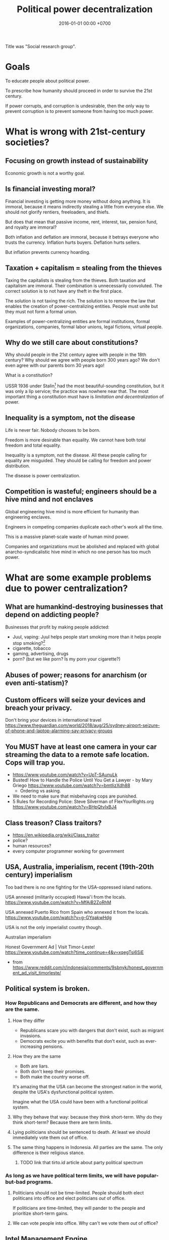 #+TITLE: Political power decentralization
#+DATE: 2016-01-01 00:00 +0700
#+PERMALINK: /social.html
#+OPTIONS: ^:nil toc:nil
Title was "Social research group".
* Goals
To educate people about political power.

To prescribe how humanity should proceed in order to survive the 21st century.

If power corrupts, and corruption is undesirable,
then the only way to prevent corruption is to prevent someone from having too much power.
* What is wrong with 21st-century societies?
** Focusing on growth instead of sustainability
Economic growth is not a worthy goal.
** Is financial investing moral?
Financial investing is getting more money without doing anything.
It is immoral, because it means indirectly stealing a little from everyone else.
We should not glorify rentiers, freeloaders, and thiefs.

But does that mean that passive income, rent, interest, tax, pension fund, and royalty are immoral?

Both inflation and deflation are immoral,
because it betrays everyone who trusts the currency.
Inflation hurts buyers.
Deflation hurts sellers.

But inflation prevents currency hoarding.
** Taxation + capitalism = stealing from the thieves
Taxing the capitalists is stealing from the thieves.
Both taxation and capitalism are immoral.
Their combination is unnecessarily convoluted.
The correct solution is to not have any theft in the first place.

The solution is not taxing the rich.
The solution is to remove the law that enables the creation of power-centralizing entities.
People must unite but they must not form a formal union.

Examples of power-centralizing entities are
formal institutions, formal organizations, companies, formal labor unions, legal fictions, virtual people.
** Why do we still care about constitutions?
Why should people in the 21st century agree with people in the 18th century?
Why should we agree with people born 300 years ago?
We don't even agree with our parents born 30 years ago!

What is a constitution?

USSR 1936 under Stalin[fn::https://en.wikipedia.org/wiki/1936_Soviet_Constitution]
had the most beautiful-sounding constitution, but it was only a lip service;
the practice was nowhere near that.
The most important thing a constitution must have is /limitation and decentralization/ of power.
** Inequality is a symptom, not the disease
Life is never fair.
Nobody chooses to be born.

Freedom is more desirable than equality.
We cannot have both total freedom and total equality.

Inequality is a symptom, not the disease.
All these people calling for equality are misguided.
They should be calling for freedom and power distribution.

The disease is power centralization.
** Competition is wasteful; engineers should be a hive mind and not enclaves
Global engineering hive mind is more efficient for humanity than engineering enclaves.

Engineers in competing companies duplicate each other's work all the time.

This is a massive planet-scale waste of human mind power.

Companies and organizations must be abolished and replaced with
global anarcho-syndicalistic hive mind in which no one person has too much power.
* What are some example problems due to power centralization?
** What are humankind-destroying businesses that depend on addicting people?
Businesses that profit by making people addicted:
- Juul, vaping:
  Juul helps people start smoking more than it helps people stop smoking?[fn::https://techcrunch.com/2018/12/22/juul-me-twice-shame-on-you/]
- cigarette, tobacco
- gaming, advertising, drugs
- porn? (but we like porn? Is my porn your cigarette?)
** Abuses of power; reasons for anarchism (or even anti-statism)?
** Custom officers will seize your devices and breach your privacy.
Don't bring your devices in international travel
https://www.theguardian.com/world/2018/aug/25/sydney-airport-seizure-of-phone-and-laptop-alarming-say-privacy-groups
** You MUST have at least one camera in your car streaming the data to a remote safe location. Cops will trap you.
- https://www.youtube.com/watch?v=UpT-SAunuLk
- Busted! How to Handle the Police Until You Get a Lawyer - by Mary Griego https://www.youtube.com/watch?v=bmtIizXdh88
  - Ordering vs asking.
- We need to make sure that misbehaving cops are punished.
- 5 Rules for Recording Police: Steve Silverman of FlexYourRights.org https://www.youtube.com/watch?v=BHpQtvIxBJ4
** Class treason? Class traitors?
- https://en.wikipedia.org/wiki/Class_traitor
- police?
- human resources?
- every computer programmer working for government
** USA, Australia, imperialism, recent (19th-20th century) imperialism
Too bad there is no one fighting for the USA-oppressed island nations.

USA annexed (militarily occupied) Hawai'i from the locals.
https://www.youtube.com/watch?v=MfAiB2ZoRhM

USA annexed Puerto Rico from Spain who annexed it from the locals.
https://www.youtube.com/watch?v=g-GYqakwHdg

USA is not the only imperialist country though.

Australian imperialism

Honest Government Ad | Visit Timor-Leste! https://www.youtube.com/watch?time_continue=4&v=xqegTsi6SiE
- from https://www.reddit.com/r/indonesia/comments/9sbnyk/honest_government_ad_visit_timorleste/
** Political system is broken.
*** How Republicans and Democrats are different, and how they are the same.
**** How they differ
- Republicans scare you with dangers that don't exist, such as migrant invasions.
- Democrats excite you with benefits that don't exist, such as ever-increasing pensions.
**** How they are the same
- Both are liars.
- Both don't keep their promises.
- Both make the country worse off.

It's amazing that the USA can become the strongest nation in the world, despite the USA's dysfunctional political system.

Imagine what the USA could have been with a functional political system.
**** Why they behave that way: because they think short-term. Why do they think short-term? Because there are term limits.
**** Lying politicians should be sentenced to death. At least we should immediately vote them out of office.
**** The same thing happens in Indonesia. All parties are the same. The only difference is their religious stance.
***** TODO link that tirto.id article about party political spectrum
*** As long as we have political term limits, we will have popular-but-bad programs.
**** Politicians should not be time-limited. People should both elect politicans into office and elect politicians /out/ of office.
If politicians are time-limited, they will pander to the people and prioritize short-term gains.
**** We can vote people into office. Why can't we vote them /out/ of office?
** Intel Management Engine
CPU backdoors are fundamental breach of trust.

It is unacceptable that one company can make most computers on Earth insecure.
* Why is power centralization the root cause of all woes of society?
The problem is not capitalism vs Stalinism.
The problem is /centralization of power/.
Both USA and USSR are corrupt.
USA gives too much power to companies.
USSR gives too much power to Stalin.

Both a state and a company are legal fictions for centralizing powers.

Stanford prison experiment[fn::https://en.wikipedia.org/wiki/Stanford_prison_experiment]
shows that /power corrupts/[fn::https://www.smithsonianmag.com/science-nature/why-power-corrupts-37165345/] good people.

Dacher Keltner has done some research on the effects of power on nice people.
Power "has a disinhibiting effect regarding the social consequences of exercising it"[fn::https://en.wikipedia.org/wiki/Dacher_Keltner#Theory_of_Power].

Power centralization is a logical consequence of our systems.
It means that the systems are working as designed.

Our systems have a tendency to centralize power.
Property.
Capitalism.
These tend to centralize power.
** What is a state?
A state is essentially a massive principal-agent problem[fn::https://en.wikipedia.org/wiki/Principal%E2%80%93agent_problem] involving millions of people.

The people give up their monopoly of violence to the state, and the state promises to do good to the people.
The problem is principal-agent problem.
The state cannot be trusted.
** How can workers empower themselves?
Labor laws and unions are the wrong solution.
The correct solution is that the workers must unite and think for themselves, but they must not form a union.
Once a union is formed (as a legal entity), it has a life of its own, and the principal-agent problem begins.
There is always room and incentive for union bosses to collude with the original enemy, enrich themselves, and betray the original electors.
The anarcho-syndicalists get this mostly right (what they get wrong is "revolution").[fn::https://en.wikipedia.org/wiki/Opposition_to_trade_unions#Left_critiques_of_trade_unionism][fn::https://en.wikipedia.org/wiki/File:Anti-union_ASF_flyer.jpg]
Direct action.
** What benefits us is trade, not capitalism
Capitalism contains free trade.
Free trade benefits everybody, but the for-profit private ownership of property doesn't always benefit everybody.
By free trade, we mean voluntary exchanges/transactions.

It is possible to have free trade without capitalism.
Anarchy is an example.

The issue is centralization of power.
Companies centralize economic power.
States centralize political power.
Institutions/organizations centralize power.
People must unite, but they must not form unions.
Principal-agent problem.
Unions have lives of their own.
** What is a company?
It is a physically impossible to build or hurt a company.
A company cannot do anything.
People do things.
A company is a legal fiction for concentrating wealth (economic power) to its shareholders.
Such economic power often translates to other forms of power such as political power.
A company is rife with principal-agent problems and conflicts of interest.
There is one principal-agent problem between the shareholders and the directors.
There is another principal-agent problem between the directors and the employees.
There is one principal-agent problem for each layer of management.
It is amazing that such fiction lasts despite providing ample rooms for corruption.
* What is power, security, trust, risk, and vulnerability?
"To exploit someone is to take unfair advantage of them."\cite{sep-exploitation}
** What is security?
** What is vulnerability?
Trust is the assumption that others will not exploit our vulnerabilities.

Everything is vulnerable.
Vulnerabilities differ in their probability and the severity, and thus their expected damages.
We protect our houses with gates to deter thieves.
But we don't protect our houses against meteors.
Meteors do more damage than thieves, but meteors are so rare that the expected damage of thieves exceeds the expected damage of meteors.
We probabilistically reason that thieves are more risky than meteors.
** Power
We assume these primitive concepts: harm, violence.
*** How do we design a power literacy course?
If I ask you to wave your hand, will you do that?
By following what I tell you, you have given me some power over you.
Why do you give me power?
Why do you let me control?

If I ask you to bark like a dog for $10, will you do that?

If I ask you to dig coal for $50,000 a year, will you do that?
If I ask you to drill the Earth for oil for $50,000 a year, will you do that?
What if I give you more money?

If I ask you to cut down a forest for $50,000 a year, will you do that?
Somebody out there will do that.

You see, there is a common theme:
you /let/ others tell you what to do.

Rich people can only give you money.
They don't cut down the trees themselves.

Why do we let others tell us what to do?
Because they pay?

Why do we let money bend our will?
*** What is power?
Power is control.

The amount of power X has over Y is the amount of control X has over Y.

Power is the ability to harm.

Power is the potential to do violence.

To have power is to control.
We say that /X has power over Y/ to mean /X controls Y/.
*** Why distribute power?
Keltner's paradox of power is a strong scientific reason for distributing power.
 [fn::Dacher Keltner, Ph.D. - "The Power Paradox: How We Gain and Lose Influence" (05/19/16) https://www.youtube.com/watch?v=HS9VHBlYklc]

Feeling powerful reduces morality and inhibition.

Feeling powerless causes chronic stress.
*** Power and control?
*** Power is the flip side of trust?
*** How does one gain power?
By gaining trust.

X can have power over Y if and only if Y /lets/ X have power over Y.

Employers control employees because employees /let/ employers.

Government controls the governed because the governed /let/ the government.

Gain power by sharing it?[fn::"How do humans gain power? By sharing it" https://www.youtube.com/watch?v=j2XpiVrUWog]

Now we understand where power comes from.
Evil people have power because we /let/ them.
How do we let them?

By being employed by them to perpetuate their evil.
Rich people are not destroying the environment.
/We/, their employees, are destroying the environment, by doing what they want us to do.
We, the coal miners.
We, the power plant operators.
We, the car sellers.
/We are complicit/.
We /let/ them control us.
It is our hands, the workers' hands, not the rich people's hands, who murder the kids, who launches the missiles.

/All rich people can do is give us money./
If we accept that money and we do evil, then we ourselves are at fault.

Companies and rich people are not to blame.
We the complicit majority are to be blame.
We are sleepwalking.
We are not aware of our own power.
We have power but we are afraid to use it.

But even if we are not complicit, those rich people will just buy machines and destroy the environment anyway?
Therefore they are truly immoral?
Why do they take pride in short-term profit maximization?
Who taught them?

Government must come from the people.
US government is for the rich only, not for the people.
The candidates are rich people.
The government listens only to rich people.
The government does what is good for rich people.
There is never a grassroot candidate.

But we have to feed our families.
Where do we get money?
This is the wrong question.
The question is: How do we feed our families?
/We/ can farm ourselves.
We feed them directly from our own labor.
Nature always gives to those who work, to those who hunt, gather, or farm.
Nature does not discriminate.
Only in nature, those who do not work do not eat.
A seed does not care about the color of the hand that sows it.
*** Where does one get power?
From nature.
Some of us grow to be strong and healthy people, by virtue of good genetics, good habit, and good nourishment.
*** How does one lose power?
By losing trust.
** Risk
Related words: danger, hazard, chance, gamble, probability, uncertainty, contingency.

(We are resisting the temptation of digressing to probability theory and statistics.)
*** What is risk?
Did Warren Buffett say that risk comes from not understanding what we are doing?

Risk comes from Italian "riscare" which means "to run into danger".[fn::https://www.etymonline.com/word/risk]

Risk is danger.

Danger is something that may harm.

Risk has negative connotation.
*** What is hazard?
"Hazard" was the name of a game of chance played with dice[fn::https://www.etymonline.com/word/hazard].
In 2019, "hazard" means danger.
*** What is chance?
*** Is it absurd to buy or build things that we hope to never have to use?
Insurance buyers hope to never have to use it, because having to use it means shit has happened.
We hope that shit doesn't happen.
When you buy a scissor, you expect to use it.
Insurance is the only thing that you buy but hope to never have to use it.

If I buy a gun, I hope to never have to use it.

If I buy a fire extinguisher, I hope to never have to use it.
Is it absurd for me to buy a fire extinguisher?

We hope that we never have to use atomic bombs.

Having to use an insurance or a gun means that something bad has happened.
We don't want bad things to happen.

https://www.reddit.com/r/AskReddit/comments/3uc06v/what_is_something_youd_buy_but_hope_to_never_use/
** Trust
*** Measuring trust between countries
**** The power of a country's passport tells how great that country is
https://www.passportindex.org/byRank.php

Your passport's power is proportional to how much the world trusts your country.
*** What is trust?
*** How little trust can we live with?
When I walk around the town, I tacitly assume that nobody will suddenly stab me with a knife.

** Contract is trust/distrust?
Signing a contract that obliges you is trusting.

Signing a contract that gives you a right is distrusting.

We make a contract because we want the state to help us when the other party breaches the contract.
Thus we make a contract because we distrust the other party.

Contracts reduces the amount of trust required for trade.

If the state did not exist, would we still make contracts?
We would rely on honor, and not the state.

But underlying every contract is the assumption that the state is honorable.

Contract assumes a third-party enforcer that is powerful and honorable (just, fair, neutral, reliable).
* How does power get centralized?
** Weapons and oppression
- Weapons enhance our ability to kill.
  - Weapons enhance our ability to scare.
  - Thus weapons enables better-armed people to oppress worse-armed people.
- Order of magnitude of weapon effectiveness
  - With a blade, one person can subdue 1 unarmed person.
  - With a pistol, one person can subdue 10 unarmed people.
  - With a machine gun, one person can subdue 100 unarmed people.
  - With a bomb such as that in Oklahoma city bombing, one person can subdue 1,000 unarmed people.
  - With a nuclear bomb such as those dropped by the USA on Hiroshima and Nagasaki during World War 2, one person can subdue 1,000,000 unarmed people.
- Order of magnitude of media deception effectiveness?
  - This is totally baseless.
    How do we estimate this?
  - With hearsay, one person can deceive ten people?
  - With paper, one person can deceive a hundred people?
  - With newspaper or WhatsApp, one person can deceive a million people?
  - With television or Facebook or Google, one person can deceive a hundred million people?
- The only way for the oppressed to fight back is:
  - total guerrilla warfare
  - living near to the oppressor (so that he can't nuke)
  - terrorism
    - Is there really no other way?
      Dialogs?
      Referendums?

What prevents violence is the ability to retaliate with comparable violence.
What prevents oppression is the ability to retaliate for that oppression.

NUKEMAP: nuclear explosion damage calculator
https://nuclearsecrecy.com/nukemap/
** Ownership, property
*** Why do people give up their power so easily?
*** How do we live in a society whose morality goes against ours?
How do we live in a society whose morality clashes with our morality,
without demeaning the people that we think are immoral?
How do we live morally but without self-righteousness?
*** If we need to be evil to change something evil, should we be evil?
*** Should we do the necessary evil?
If we believe that power should be distributed,
but we need power to change the world,
should we temporarily (~ 100 years) centralize power on us?
Can we trust ourselves, as power tends to corrupt?
*** Legal fictions?
Philosophically-unsound legal fictions such as corporate personhood create unnecessary misery.

Litigation is part of the problem, not part of the solution.
Justice should at least be restorative.

Problem:
"That’s why if your toaster explodes, you have to sue the company that makes the toaster.
You can’t sue the company’s shareholders.
The company and its shareholders are distinct legal persons, with different legal rights and duties."[fn::https://www.sfchronicle.com/opinion/article/Corporate-personhood-actually-limits-12721448.php]

How would the combination of restorative justice and no-corporation handle exploding toasters?
What is the anarchist approach to litigating one who makes an exploding toaster that hurts someone else?

"If Corporations Are People, They Should Act Like It"[fn::https://www.theatlantic.com/politics/archive/2015/02/if-corporations-are-people-they-should-act-like-it/385034/]

Both governments and corporations are part of the problem.

Anarchy is a /privilege/.
Freedom is expensive.
*** Capitalism does not benefit us; free trade does?
*** Legal system is part of the problem.
Nobody knows all laws that are in effect.
Not the legislators.
Not the judges.
*** Parallels between master-slave and lessor-lessee
"Slaves could not own property, but their masters often let them save up to purchase their freedom,[97] and records survive of slaves operating businesses by themselves,
making only a fixed tax-payment to their masters."[fn::https://en.wikipedia.org/w/index.php?title=Slavery_in_ancient_Greece&oldid=881609681]

That sounds very much like the relationship between a lessee (tenant/renter) and a lessor (landlord).
A lessee practically will never have enough money to buy the lessor's property;
the economic system guarantees that.
For example, in 2019, my neighbor is asking IDR 3 billion for his 72-m2 land and house on it.
A typical frugal man who saves IDR 3 million monthly salary will need to save for 83 years, assuming over-optimistically zero inflation.
He would have died 20 years before he had saved enough to buy the house!

In principle slavery has been abolished, but in practice the economic system guarantees that most people will forever live mediocre lives,
although in much better condition than that of ancient Roman slaves.
But we can do better.
*** What is ownership?
*** What is property?
*** What is slavery?
Slavery is the treatment of human as non-human property.
Slavery is humans' owning humans.

Slavery violates the silver rule (do not do unto others what you do not want to be done unto yourself).
*** If everybody needs to eat, why aren't farmers the richest people on Earth?
Food has been the best-selling thing for 40,000 years,
but why aren't farmers the richest people on Earth?

Here's a thought experiment that leads me to that question.

Imagine an economy that consists of 1 extremely frugal farmer and 1 doctor.
After some time, money accumulates at the farmer,
because the doctor always needs to eat, but the farmer doesn't always have a health problem.

A government has these options, from the least coercive to the most coercive:
- Do nothing, and hope that the farmer donates his money to the doctor.
- Create more money and give it to the doctor.
  But the farmer may think that this is unfair.
- Tax the farmer and give that tax money to the doctor.
- Force the farmer to spend his money on the doctor.

The current economic system suffers from money accumulation.

Is accumulation of money bad?
Is inequality bad?
*** What is ownership?
What does owning something mean?
*** What is property?
Is property theft?
*** If everyone owned a piece of fertile land, poverty should not exist?
** Work, employment
*** We should not conflate work and employment
Work gives life meaning.

Employment is subjugation.
X employs Y because X has a better idea about what Y should do with Y's time in order to make more profits for X.

Some people are lucky enough to have their work coincide with their employment.
They are lucky enough to be enslaved to do what they want to do anyway.
*** Dangerous freedom vs comfortable slavery?
Would we rather live free but hard,
or would we rather be comfortable in an enslavement by a good master who can give us more than we could get in a free life?
/But how could this master have so much money to pay everybody in the first place?/
*** What is work without employment?
Work without subjugation.
Work without power asymmetry.

Work gives life meaning.
We like work and dislike employment.
We want a world in which we work because we want to, not because we have to.

What is work?
Work is purposeful deed/action.
The difference between work and leisure is teleological.
What is employment?

Life /is/ work.
Your work defines you.
You are only as good as your contribution to the world.
Your work defines the meaning of your life.

Don't confuse working with employment.
Work is everything that creates value.
Employment is subjugation.

- How does employment and slavery compare?

  - Slavery is the ownership of humans.
  - Employment is the rental of humans.
  - How has slavery changed?

    - Humans used to buy humans. Now humans rent other humans.

      - 2018: we can even rent a friend.

    - [[https://www.reddit.com/r/LateStageCapitalism/comments/68fkek/in_slavery_you_are_boughtin_capitalism_you_are/][r/LateStageCapitalism: In slavery, you are bought--in capitalism, you are rented]]
    - "Hiring" /is/ "renting".

      - You rent a car. The contract includes an insurance. You use the car for anything; just don't break it.
      - You hire an employee. The contract includes an insurance. You use the employee for anything; just don't break it.

    - [[http://www.differencebetween.net/business/difference-between-labor-and-human-capital/][differencebetween.net: labor and human capital]]
*** Work
**** Work vs employment
Work is purposeful deed.

Employment is subjugation.
**** Raising kids while working?
It is impractical to raise kids while working, but not while being employed.

My guess of division of labor in stone age:
Able men and childless women find food.
Women and old men raise children.

In stone age there are no 8-hour work days.
Men work only as much as needed to live that day.
The rest is free time: sleep, play, art, sex, rough-and-tumble, musing, thinking
*** Labor without hiring?
By hiring I mean employment/wage/salary.

I'm thinking about anarchistic labor, a form of voluntary labor that is not subject to labor laws.
Get paid by result not by time.
Work anywhere.
Resign anytime.
No non-competes, no non-disclosures, no grace periods.
Work on something ethical and meaningful.
** How did we get into this unholy combination of statism and capitalism, and what is so bad about it?
*** States make wars somewhat less often but much more severe
A war between two tribes kills about 100 people.
A war between two 11th-century kingdoms[fn::https://en.wikipedia.org/wiki/List_of_countries_by_population_in_1000] kills about 100,000 people.
A war between two 20th-century states kills about 1,000,000 people.
A war between two 20th-century state-alliances kills about 70,000,000 people.
A war between two planetary governments may kill billions of people.
This does not yet count the people hurt but not killed by the war.

Hypothesis: the expected damage of wars is constant.
A war between two kingdoms is 1,000 times less likely but 1,000 times more destructive than a war between two tribes.
For example, if a tribe went to war every day, then a kingdom would go to war every 3 years.
But Harrison and Wolf 2012 \cite{harrison2012frequency} falsifies that hypothesis.

States enable long-term peace with the risk of occasional catastrophic wars.

A catastrophe is too high a price to pay.

https://en.wikipedia.org/wiki/List_of_wars_by_death_toll

The frequency reduction is not because have become more peace-loving,
but because each war destroys more, so we take more time to recover for the next war.
*** A society with too many rights cannot progress
Copyright, patent, intellectual property.

We don't need copyright, patent, etc.
Inventors will still invent without patents.
They are intrinsically motivated.
* How do we prevent or preclude power centralization?
The "An Anarchist FAQ" series[fn::https://theanarchistlibrary.org/category/author/the-anarchist-faq-editorial-collective] is too long.
** Unite but don't unionize?
I asked[fn::https://twitter.com/ErikDominikus/status/1093175961867169793]:
Does collective bargaining require involving the government?
Why not direct action?
Can't people unite without unionizing, and gain power without principal-agent problem?

The slogan: /unite but don't unionize/; unity but not union.

What is the difference: unite, unify, unionize?
** Fixing the political system
   :PROPERTIES:
   :CUSTOM_ID: fixing-the-political-system
   :END:

- Restrict the form of all political campaigns to text containing the list of things the candidate wants to do.

  - Avoid pandering and toxic campaigns.

- Replace parliaments with sortition (randomly choosing people)?

  - TED: "What if we replaced politicians with randomly selected people? | Brett Hennig", [[https://www.youtube.com/watch?v=cUee1I69nFs][youtube]]
  - [[https://en.wikipedia.org/wiki/Sortition][WP:Sortition]]
  - Will sortition work in a homogeneous country?
    Won't it just promote groupthink?
  - How does sortition affect the minority?
    How should the population be sampled?
    Stratified sampling?

** Fixing the justice system
   :PROPERTIES:
   :CUSTOM_ID: fixing-the-justice-system
   :END:

- Change the justice system from retributive justice to restorative justice for the non-violent criminals.

  - Instead of locking up prisoners, let them repair the harm they did, and help them reintegrate into society.
  - Millions of people are being incarcerated.
    Their ability is being wasted.
    They are deprived of future.
    They will have difficulties reintegrating into society.
    Stigmatized.
    Like the homeless.
    This stigma makes it impossible for them to get financial stability and get out of the vicious circle of crime.

    - Also, prison initiation rituals are terrible.

  - There are two kinds of criminals:

    - /Perforce criminals/ commit crime to defend themselves from immediate bodily harm that threatens their existence.
      Examples are hungry moneyless people who steal food, and cornered people who kill.
      The solution is restorative justice, and giving work to the criminal for financial stability, helping them reintegrate into society.

      - If the threat is removed, perforce criminals no longer commit crime.

    - /Non-perforce criminals/ commit crime for anything else.
      Examples are psychopaths (people with physical inability to weigh bad consequences because their brains are wired differently).
      The solution is unbreeding: modify them by gene therapy or psychological therapy or whatever technology, or kill them if they can't change,
      but only after we have proven that they can't change.

      - See also [[https://www.theatlantic.com/magazine/archive/2017/06/when-your-child-is-a-psychopath/524502/][theatlantic.com: When your child is a psychopath]].

  - Prisons should not exist.
    There should exist only two kinds of punishment:

    - Forced labor, for perforce criminals, to repair the harm they did.
      The state must also help them reintegrate into society.
    - Death penalty, for non-perforce criminals.

  - In any case, nobody should be locked up for so long.
    Locking up people wastes resource.

** Should we limit inheritance?
   :PROPERTIES:
   :CUSTOM_ID: should-we-limit-inheritance
   :END:

https://taxfoundation.org/estate-and-inheritance-taxes-around-world/

Should we have any tax at all?

Should government funding be voluntary?

** A government is to maximize the well-being of its people
   :PROPERTIES:
   :CUSTOM_ID: a-government-is-to-maximize-the-well-being-of-its-people
   :END:

- A government is to:

  - do things that benefit many but do not benefit a few, such as building roads;
  - prevent things that benefit few but do not benefit many, such as committing crime.

- A government is to minimize negative [[https://en.wikipedia.org/wiki/Externality][externality]]
  and [[https://en.wikipedia.org/wiki/Rent-seeking][rent-seeking]].
- A government is to prevent the [[https://en.wikipedia.org/wiki/Tragedy_of_the_commons][tragedy of the commons]].

** Ungrouped content
   :PROPERTIES:
   :CUSTOM_ID: ungrouped-content
   :END:

A modern government is designed to minimize the damage if a bad person rises to the top,
not to maximize the benefit if a good person rises to the top.
That is why a republic has checks and balances.
The most efficient government is a benevolent competent dictator,
but does such person exist?

The government is a monopoly, and it should seek profit for its stakeholders: all its people.
Government official corruption, similar to corporate management corruption,
is a [[https://en.wikipedia.org/wiki/Principal%E2%80%93agent_problem][principal-agent problem]].
Everything that solves the principal-agent problem also solves corruption.

** Deciding what governments should do
   :PROPERTIES:
   :CUSTOM_ID: deciding-what-governments-should-do
   :END:

Use this quadrant:

- Axis 1: Does it benefit many people?
- Axis 2: Does it benefit a few people?

Things that benefit many and benefit few are best left to the private sector
with as little regulation as needed to keep the market healthy.

Things that benefit many but disadvantage few should be done by the public sector,
because the private sector will not do them because they don't get money doing that.
Example: building road.

Things that disadvantage many but benefit few should be prevented by the government.
Example: rent-seeking (bribing, lobbying,
speculation of non-fungible goods such as land parcels and Internet domain names),
crime, terrorism.

Things that disadvantage many and disadvantage few should also be discouraged by the government.
Example: road rage, human stupidity.

** Tips from our ancestors
   :PROPERTIES:
   :CUSTOM_ID: tips-from-our-ancestors
   :END:

I do not always agree with Lenin, but I agree with this sentence of his:

#+BEGIN_QUOTE
  When it is not immediately apparent which political or social groups,
  forces or alignments advocate certain proposals, measures, etc.,
  one should always ask: "Who stands to gain?"

  Vladimir Ilyich Ulyanov a.k.a. Lenin (1870--1924)
  ([[https://www.marxists.org/archive/lenin/works/1913/apr/11.htm][source]])
#+END_QUOTE

That was 1913.
In 1976 that could be more simply put as [[https://en.wikipedia.org/wiki/Follow_the_money][follow the money]].

** Ramble
   :PROPERTIES:
   :CUSTOM_ID: ramble
   :END:

- A government should only do things that better its people.

  - How do we know if something will make people better off?

- Is Chinese government dominated by scientists and engineers?

  - https://gineersnow.com/leadership/chinese-government-dominated-scientists-engineers

- https://www.quora.com/What-would-a-government-designed-by-engineers-and-not-politicians-look-like?share=1

  - https://tomgrego.blogspot.com/2010/12/a-government-you-can-love.html
  - https://www.quora.com/Concretely-what-can-we-do-to-get-US-politics-working-What's-gone-wrong-and-why-are-things-worse-than-20-years-ago-How-could-US-politics-improve-in-10-years-What-short-term-tactics-could-advance-the-long-term-goal?share=1

- The public sector is inefficient, but the private sector might be too efficient (extracting too much profit? but how much profit is too much?)?
  Is there a mixture between the two?
  Regulated private sector?
- https://en.wikipedia.org/wiki/Monopoly_on_violence

  - https://en.wikipedia.org/wiki/Justification_for_the_state

- https://www.bbc.com/news/uk-politics-42570823
- https://www.quora.com/Are-there-any-countries-without-government
- If healthcare were affordable, would we still need insurance?
- We don't need insurance.
  We need affordable healthcare.
- http://time.com/4937691/americans-cheap-healthcare-instantly/
- https://www.bloomberg.com/news/articles/2018-05-15/doctors-who-hate-insurance-so-much-they-go-without-it-themselves
- https://www.quora.com/What-do-doctors-think-about-insurance-companies
- What makes healthcare so expensive?

  - Definitely not the general practitioners (non-specialist doctors).
    They charge the patient only about $20 per visit.
  - Hospitals?
  - Drugs?
  - Insurances?

- argument for government, the necessity of government

  - https://www.quora.com/Why-have-so-few-humans-realized-that-governments-are-unnecessary

- https://en.wikipedia.org/wiki/Night-watchman_state
- If taxes were voluntary, would people pay tax?
- https://en.wikipedia.org/wiki/Voluntary_taxation

** The world should have only one country, one government, one law.
   :PROPERTIES:
   :CUSTOM_ID: the-world-should-have-only-one-country-one-government-one-law.
   :END:

Having many countries causes legal loopholes.

If there is only one country, there will be no tax tricks, tax havens.

There would be no illegal immigrants.
Everyone would be a world citizen.

- https://www.quora.com/Why-cant-all-the-earth-countries-unite-to-make-a-single-federation
** Design the world order
*** Develop non-shitty FOSS distributed/P2P alternatives to most vital services
Works behind NAT?
How can A and B connect to each other if A is behind NAT gateway G1 and B is behind NAT gateway G2?

Google search: no replacement yet!
YaCy is not good enough.
Can we make it in Prolog?

Distribute the result of manual curation?
Bundle a curation tool with a browser?
Privacy issues?

Facebook: Mastodon?

YouTube: DTube, BitChute
https://www.ghacks.net/2018/03/02/dtube-is-more-than-a-youtube-alternative/

Heroku?

"An Open Source, Self-Hosted Heroku"
https://news.ycombinator.com/item?id=12703121
https://www.bitmatica.com/blog/an-open-source-self-hosted-heroku/
"Internals of OpenRuko PaaS, an open source Heroku clone implementation"
https://www.slideshare.net/rogerleite14/paa-s-26212382
https://github.com/dokku/dokku
https://github.com/openruko
https://flynn.io/
https://www.quora.com/What-are-some-open-source-Heroku-alternatives

https://www.quora.com/What-are-some-open-source-Heroku-alternatives
*** Develop power-distributing technologies
*** Write a user-first browser in Prolog
**** 1h: Specify desired features and differences from mainstream browsers
Principle: the user should have maximum control.

It is not only a browser.
It is a tool for controlling your web experience.

- The browser is distributed/P2P.
- The browser comes with a search engine that searches your public history or your peers' public history, and distribute indexes to peers.
- Block all ads because advertising depends on making people addicted.
- Block all popups, no exception, no clickjacking.
- Block all "soft-popups" (displays).
- Run user script for certain websites.
- Block all cookies by default.
- Don't load JavaScript by default.
- Don't load images by default.
- Apply default CSS. Don't load CSS by default.
- Enable user-agent spoofing.
- For advanced users. No GUI to configure. Write Prolog code to configure the browser.
- Default to HTTPS when protocol is not given.
- No download manager. Tell the user to use wget, curl, or whatever.
- Like emacs but:
  - browser instead of text editor
  - prolog instead of emacs lisp
- Browser must limit memory usage.
  See entity explosion problem.
- Browser should refuse to load HTML documents larger than 1 MB.
- User can easily change user agent. WhatsApp wrong browser detection.
- combine with caching, peer-to-peer caching, distributed (and social?) searching and ranking and sharing, but what about privacy and the people who try to game the system?
- Don't remember tabs when closed.
Limit open tabs to 10. Discourage context-switching. I'm a pathological tab hoarder. Always open a configurable set of tabs on start. If you need to open more tabs, then open a google docs or a note-taking app instead.

- Write a fast, private, and secure web browser in Prolog.
  - Features:
    - Selectively enable JavaScript from some websites with Prolog rules.
    - Disable clipboard hook.
**** 1h: Skim existing browsers
Is this legit?
https://vivaldi.com

https://en.wikipedia.org/wiki/Comparison_of_web_browsers

https://www.quora.com/How-should-a-programmer-think-about-solving-problems-in-Prolog

Entity explosion problem:
#+BEGIN_EXAMPLE
<!ENTITY a "&a;">
<!ENTITY a <16 times a>
<!ENTITY b "&a;" <16 times>
<!ENTITY c "&b;" <16 times>
etc.
after 10 times we have 2^40 = 1 TB!
#+END_EXAMPLE

Example rendering rules: nag.html:
if website is pinterest then remove DOM element blah blah after load.

Popular open-source browsers are highly scrutinized.

not too related:
"prolog on the browser"
https://github.com/SWI-Prolog/roadmap/issues/43
**** Gui, logical/relational reactive programming, a layer on top of plgi (Prolog Gtk bindings).

exists W: window(W)
exists A: textbox(A)
value(A, yes) :- is_down(B), !.
value(A, no).
children(W,Cs) :- current_document(D), document_controls(D,Cs).
"The value of the textbox is yes whenever the button is down."
current_document/1 is a dynamic predicate.

name_widget(main,W) :- window(W), widget_width_height(W,640,480).

window(W) is true iff W is a window representation.
name_widget(N,W) is true iff N refers to widget representation W.


Example of some queries that we want a GUI knowledge base to answer:
- What is the width and height of the "main" window?
- What happens when button b1 is clicked?
- What has to be done to make this text box shows "yes"?

Example time-dependent facts that we want to state:
- After button b1 is pressed, then checkbox c1 is checked.
- If user clicks on a link, then navigate to the target of that link.
- latching?



gui(Root)


Layout algorithm
layout_one_line(Font, String, MaxWidth, Line, RemString)



Temporal logic for GUI
is_up(B) -> green(W)
is_down(B) -> red(W)


:- dynamic object_time_property_value/4
At every event, increment current_time

binding(W1, K1, V1, W2, K2, V2) :- ...


widget_value :- current_time, widget_version_value
force(widget_property_value(W,V)) :-
retractall(wtpv :- T >= Curtim, _), asserta((time_widget_value(T,W,V) :- T >= Curtim, !)).

Problem: slow gui update; recheck all widgets unnecessarily

http://www.swi-prolog.org/pldoc/man?predicate=initialization/2

array_array_concat(A, B, C) :-
    array_length(A, NA), ...
    NC is NA + NB,
   subarray_subarray_match(A, 0-NA, C, 0-NA),
    subarray_subarray_match(B, 0-NB, C, NA-NC).

Replace equal with match

*** Liberalism is the only way people can live together.
The only way to live together is to let people do everything they want as long as they don't harm other people.

Why do we care about consent?
Science advances faster without consent?

Why does the silver rule work?
The silver rule is "don't do unto others what you don't want to be done unto yourself".
*** Do we need government? Why do we need government?
https://en.wikipedia.org/wiki/Justification_for_the_state
"There is no single, universally accepted justification of the state."

*** Liberalism vs libertarianism
https://politics.stackexchange.com/questions/353/what-is-the-difference-between-liberalism-and-libertarianism

Dan (Steve's friend)'s question: "if I want to opt out of government services, should I be able to?"
"Even if his decision to opt out was poor – if he’d be better off by using the services – I couldn’t justify /forcing/ him to pay for something he didn’t want"
http://steve-patterson.com/conservative-anarchist/
*** The problem with libertarianism: the libertarian children problem: why do we prevent children from harming themselves?
Thesis: We should let someone do whatever he/she wants to do as long as he/she doesn't harm others, even if it makes him/her personally worse off.

Now the problem.

Why shouldn't parents let children do what children want as long as children don't harm others?
Why do we let an adult smoke cigarette, but we don't let a child smoke cigarette?
Why should we prevent children from touching wall sockets, drinking bleaches, and doing other dangerous things?
Why should we prevent children from harming themselves?
Libertarians are forced to conclude that children aren't people.
This conclusion is not inherently bad.
We can also define peopleness as a continuum (children are 50% people, for example).

Why should we vaccinate children?

https://www.quora.com/Libertarianism-When-do-children-own-themselves-if-at-all

However, an antinatalist libertarian wouldn't have this problem, because having children would be immoral in the first place.

https://www.reddit.com/r/antinatalism/comments/6356ym/shouldnt_libertarians_be_anti_natalist/

Our language implies that children aren't people.
- We use the pronoun "it" to refer to a child.
- Casualty count (death toll) is categorized into "men", "women", and "children".
- We sometimes use the phrase "men, women, and children".

The problem is in the language.
"Person" is not a binary concept; it's a continuum.
A child may be 20% personlike.
The more personlike something is, the more we should treat it as a person.
*** Some problems with free market
- What prevent environment destruction?
  System for internalizing the negative externalities back into the companies, such as carbon credit.
- What prevents private military company from being corrupt or being bought by someone with lots of money but nefarious intents?

*** Maximize individual freedom while minimizing harm to others

Every man, when left alone, does something he does best.
One person plants trees.
Another person murders people.
It follows that unlimited freedom is bad;
murderers should not be free to murder.

How much individual freedom is desirable?

*** Presumption of innocence

- https://en.wikipedia.org/wiki/Presumption_of_innocence
- https://en.wikipedia.org/wiki/Blackstone%27s_formulation

*** Sex and gender
Stop political correctness
https://www.yegor256.com/2018/11/13/bigotry.html

Political correctness kills

Women Can Now Join The SAS : UK Promptly Collapses
https://www.youtube.com/watch?v=piZRqOCOwP4

You can get as angry as you want, but it will not change the fact that sexual differences exist.

https://en.wikipedia.org/wiki/Gender-equality_paradox

John Stossel - Gender Confusion
https://www.youtube.com/watch?v=pTEPr4n_skI

On average, do men drive cars faster than women do?
**** What is a male? What is a female? What really makes a male a male and a female a female?
Is it the sex organ?
Is it the hormones?
It is the appearance?

Male and female are objective sexual classifications.
Man and woman are subjective gender classifications.
If sex and gender are orthogonal, then what is a "male woman"!?

- https://en.wikipedia.org/wiki/Trans_woman
  - A trans woman "is a woman who was assigned male at birth".
    The keywords are /assigned/ and /at birth/.

People in Stone Age may assume that someone's sex is determined at birth and doesn't change.
Back then, there were no sex reassignment surgeries.

Social-culture-language aspects:
Why is "girly man" an insult?

*** How do we scale democracy?
**** How do we make elections cheap, easy, trustworthy (independently verifiable), and scalable?
Paper ballots can be independently verified.
Machines can't.

Trustworthiness requires that the system can be independently verified (by a third party, by a non-government organization, by local people, by anyone who cares).

How can we ensure verifiability while maintaining secrecy?

Every citizen has a private key?

Rachel Tobac:
"At @defcon hacking conference and just learned how easy it is to physically gain admin access on a voting machine that is used in 18 states.
Requires no tools and takes under 2 minutes.
I’m concerned for our upcoming elections."
https://twitter.com/RachelTobac/status/1028437783050776576

https://arstechnica.com/information-technology/2018/09/e-voting-researchers-warn-of-hack-that-could-flip-the-electoral-college/

*** My fundamental assumptions when designing a social system
- Everyone wants to survive.
- Good people (people who enjoy helping others) exist.
- Evil people (people who enjoy harming others) exist.
- There are people who don't care about others.
- People do what they do best when left alone. Inventors gonna invent. Murderers gonna kill. Rapists gonna rape.

But privatization has its dangers too.
BP's strings of accidents after its privatization.

Basic negotiation theory: more need means lower bargaining power.
Buyers fare better if sellers compete.
Sellers fare better if buyers compete.

John Stossel - Privatize Everything (2013)
https://www.youtube.com/watch?v=toYoXf7EHwc

John Stossel - The Parasite Economy
https://www.youtube.com/watch?v=f2vt8e5RjQ0

#+BEGIN_QUOTE
While in government hands, British Petroleum paid too little attention to profitability,
constrained by its need to please elected officials who often cared more about keeping energy cheap and employment high.
But in private hands, it may have cared about profits far too much, at the expense of other objectives.
“BP veered from being a company that made sure nothing blew up to one focusing on cost-cutting at all costs,” Professor Fisman said.
https://www.nytimes.com/2013/01/16/business/when-privatization-works-and-why-it-doesnt-always.html
#+END_QUOTE
*** Industries whose profit is proportional to the destruction of the human race
- advertising, drugs, gaming, every business that profits from making humans addicted
- finance, investing, land speculation, and every business that does not create value

The advertising industry and the game industry are evil because they addict people in order to profit.

The advertising business model also causes recent extremisms.
http://nymag.com/intelligencer/2018/04/an-apology-for-the-internet-from-the-people-who-built-it.html
*** How do we create an economy with zero rent?
*** Ethics, morality, politics, fairness?
Ethics vs morality: what is the difference?

ethical vs moral

unethical vs immoral

amoral vs immoral

fair vs just; fairness vs justice

"Fair" means "beautiful", not "just".
https://en.wiktionary.org/wiki/fair

Fairness is absence of resentment.

We can't fairly divide one indivisible thing for two people who want it.

Resentment is "bitter indignation at having been treated unfairly".
https://en.oxforddictionaries.com/definition/resentment

How does perception of unfairness arise?

Fairness does not exist objectively.

- Suppose that we have a running contest, and you beat me.
  How do I know that you beat me /fairly/?
  - Good genetics is an advantage, but is it a fair advantage?
  - If we can't control it, can it be unfair?
  - Is it fair for children to be born in families with different socioeconomic status?
  - If equality of outcome is absurd, then what is fairness?
  - Is equality of opportunity fair?
    - Opportunity to do what?
      Opportunity to become what?
    - Equality of /all/ opportunity?
      - Opportunity to be boss/capitalist/rich?
** The economic system
*** What is "economy"?
What is "economy"?
What is "economy" in "economic meltdown"?

Exchange?
Trade?

Satisfy maximum wants using minimum resources.
There are two solutions:
- Reduce wants.
- Use more resources.

Economics is easy to explain but hard to predict.
Economics is too interconnected.

Demand/consumption is easy; supply/production is hard.

/Demand is easy./
We can want anything.
Changing our minds is free.

/Supply is hard./
We have to work to satisfy our demands.

Consumption is easy.
Production is hard.
Destruction is easy.
Creation is hard.
Second law of thermodynamics: The entropy of the Universe never decreases.
In nature, entropy never decreases.
Disorder arises naturally.
The second law of thermodynamics explains why consumption is easier than production.

The nature of economics is that demand is free, but supply is costly..
Changing demand is cheap: you just change your mind.
Changing supply is costly: all the infrastructure that has been built won't simply turn back into cash.

Demand first or supply first?
Human nature is the root cause of economic demands.
There will always be demand for food and shelter.
There is always demand to make life easier and less boring.

However, in the case of iPhone, we have two views:
- Steve Jobs's presentation causes people to want iPhones. Supply creates demand.
- People always want an easier way to live. Steve Jobs's iPhone just happens to make people's lives easier.

For example:
We want an easier way to live.
People don't want iPhones for iPhones's sake.
People want iPhones because people believe iPhones make people's lives easier.

If demand surges, it will collapse later.
Example: tulip mania.
*** What economic system is desirable?
Characteristics:
- Distributed.
  Cannot centralize power.
  Cannot be controlled by government.
- Cooperative.
  Competition is a massive waste of human labor.
  Competitors reinvent each other's wheels all the time.
  The solution to competition is not competition laws.
  The solution is cooperation.
- Productive instead of consumptive.
- Antifragile (Taleb).

Is it possible to create an economic system that does not incentivize cheating?

What is the relationship between liberalism, competition, and cooperation?

Economic that is not focused on consumption?

Economic growth usually means consumption growth.

The easiest way to increase GDP is to increase consumption, environment be damned.

Why would we produce anything that nobody will consume?
*** Economic recession
Economic recession is the reduction of money flow velocity.

How do we predict recession?
How do we measure and monitor money flow velocity?
- people savings balance
- mass layoffs
- mass price hikes for vital goods (oil?)
- company profit/loss statements
- money accumulates at few economic actors

Technology introduction, demand shift among substitute goods:

A demand shift is a demand collapse and a demand surge.

Cheaper robotic workers (or increasing minimum wages) causes demand for human workers to collapse and demand for robotic workers to surge.

Demand shifts among substitute goods.
*** Fluid dynamics explains economic recessions
Economic recession happens because money flow slows down.

Money is a fluid.
A fluid flows.
Fluid flow velocity depends on pressure at the source and resistances in the path.

If we want to maintain flow velocity despite increasing resistance, we have to increase pressure at the source of the fluid flow.
But do we want this?

Money flow slows down because people spend less.

People spend less because they have less discretionary income.

People have less discretionary income because they are fired, or governments raise taxes, or important things get more expensive, etc.

Assumption:
A person's behavior changes slowly, if it changes at all.
A person who has never cared about the environment will not suddenly care about the environment.

A recession has two possible direct causes: /demand collapse/ or /supply collapse/.

Examples of supply collapse:
- Mine collapse, oil rig explosion, etc.
- Disasters: fire, earthquake, tsunami, flood, volcanic eruption, etc..
- Lots of people going out of workforce at once (into pension, dying in war, etc.).
- Lots of people suddenly becoming conscious (Google workers demonstrating for transparency, etc.).

Examples of demand collapse:
- Bitcoin ran out of fools (greater fool theory).
- Renewable energy sources reduce oil demand.
- Young people adopt a minimalist lifestyle after realizing that consumerism is unsustainable.
- Government increases minimum wage big enough to make switching to robots looks cheap.
  Lots of companies introduce robot workers at the same time, making human workers redundant.

Supply collapse is caused by physical destruction.
Demand collapse is self-inflicted human condition.

Consumers supply demands to producers.
Consumers demand supplies from producers.
Take and give.
To demand is to take, to consume, to destroy.
To supply is to give, to produce, to create.

What does inverted yield curve has to do with recession?
What does time preference have to do with economic recession?
What is an economic recession?

CAGR = compound annualized growth rate.

What is the yield of a bond?
A bond's yield is the CAGR of the bond price.

What is the yield curve?
The yield curve is the curve in a plot with two axes: the horizontal axis is tenor (duration to maturity), and the vertical axis is yield.

An inverted yield curve indicates that buyers are pessimistic about the bond's future?
*** Currency? Free banking? Digital fiat currencies?
Piggyback nascent fintech/e-cash/e-money startups?
BTPN Jenius?

https://openbazaar.org/blog/trust-is-risk-a-decentralized-trust-system/
Currency requires trust.
Debt requires trust.
Transaction requires trust.
Business requires trust.
What is trust?

A trustworthy person refrains from exploiting vulnerabilities.
Trust is the assumption that the other party refrains from exploitation.
Trust is the assumption of the absence of betrayal.
Betrayal is the exploitation of trust.
(Problem: Circular definition.)

*** Economic crisis is discontent due to reduction of purchasing power.
A /crisis/ is a mass discontent.

An /economic crisis/ is a mass discontent due to mass reduction of purchasing power.

"A financial crisis is any of a broad variety of situations in which some financial assets suddenly lose a large part of their nominal value."
https://en.wikipedia.org/wiki/Financial_crisis

- High firing rate, high unemployment, unemployed people having genuine difficulty finding jobs, employers not willing to employ
- Greatly reduced demand (discretionary spending)
- Reduced purchasing power

Deposits should not be guaranteed.
Banks should not lend.
Banks can take fees.
The job of banks is to clear transactions.
Banks exist so that people can transact without physically bringing large amount of cash to the place of transaction.
Banks should strive to minimize transaction cost.
The job of banks is not to lend.
That is the job of credit unions.
Banks should not double as creditors.

What is a bank, in anarchy?
*** Economics of open-source
https://en.wikipedia.org/wiki/Open-source_economics

Where do we draw the line between open core and crippleware?
- https://en.wikipedia.org/wiki/Open-core_model
- https://en.wikipedia.org/wiki/Crippleware

Is "open core" just an euphemism of "crippleware"?

If the open core is actually useful, then it isn't crippleware.
http://blogs.collab.net/subversion/enough-of-this-open-core-confusion

Marginal cost is the change in opportunity cost due to increasing production quantity by one.
https://en.wikipedia.org/wiki/Marginal_cost
*** Abolish corporations?
Limiting liability creates moral hazard.
But what is the alternative?

Corporation is a legal fiction.

Corporation (and insurance) enables people to act with impunity.

People would be more ethical if they have more skin in the game.

Before we abolish corporations, we must abolish frivolous lawsuits:
- "I'm not a fan of corporations, but the amount of frivolous lawsuits in the us make it desirable."
  https://www.reddit.com/r/CapitalismVSocialism/comments/46ljlf/capitalism_without_corporations/
** What is the ideal society?
*** Principles?
The best thing for a person to do is what he/she /voluntarily/ does?

But:
- Most people don't know what they want?
- Most people don't think for themselves?
- Do most people even think?
*** Institutions?
What is an institution?
Government bodies?
Governing bodies?

Do we need institutions?

Why do we lose trust in institutions?

Institutions enable people to hide.
Institutions enable people to abuse power without being held responsible.
Institutions deflect blame from people to an abstract entity.
Institutions separate the powerful from the coerced.
People should be responsible.
Instutitions cannot be responsible.

Bureaucrats cannot see reality from their desks alone.
*** Capitalism has nothing to do with free trade?
Capitalism is simply the private ownership of the means of production.

Capitalism places capital above labor.
Nature places labor above capital:
Someone somewhere eventually has to /actually do/ something in order to produce something.
/Labor is more important than capital./
Capitalism goes against nature?
Capital without labor will not produce anything.
Labor without capital is merely inefficiently allocated.

Capitalism (market?) is a voting about what we should use labor for?
*** What seems to be the most ideal society so far?
The most ideal society so far seems to be John Rawls's ideal society (based on his theory of social justice and veil of ignorance)
 [fn::https://en.wikipedia.org/wiki/A_Theory_of_Justice].
What are the problems?

Other people's ideas
https://www.quora.com/What-is-an-ideal-society-like

Practical utopia book?

Protopia is "incremental progress in steps toward /improvement/".
https://aeon.co/ideas/utopia-is-a-dangerous-ideal-we-should-aim-for-protopia

Every man has his own wants.

A voluntary trade betters all parties.
But why stop at trade?
A voluntary life betters the person.

The ideal society maximizes individual freedom while minimizing harm to the species.
Maximizes volition, the will to live.
Everyone fearlessly does what they love most.
Nobody slaves away at the office.

Occasional inconsequential broken small promises are okay.
People change.
People are sometimes too optimistic.

Things that don't belong in an ideal society?
- politicians
- lawsuits
- wars, refugees
- megacorporations, offices, employment
- religions
** Anarchy is the only way to delay our extinction?
It is absurd to centralize power to a few people who are prone to the same mistakes that we are prone to.
** Avoiding extinction
There are two ways for humans to avoid extinction: a political way and a biological way.
The political way is to create a political system that does not depend on human benevolence.
The biological way is to technologically alter the nature of humans.
The political way is much simpler.
** Preventing subversion with religion, and maintaining social cohesion
Yuri Bezmenov: Psychological Warfare Subversion & Control of Western Society (Complete)[fn::https://www.youtube.com/watch?v=5gnpCqsXE8g]:
- four stages of subversion: demoralization, destabilization, crisis, normalization
- Workers must negotiate directly, not through trade unions.
- It is much cheaper to prevent subversion than to fix it.
- Beware of non-elected committees.
- Religion keeps social cohesion.
* Human nature is communistic for kin and capitalistic for non-kin
We reckon more with non-kin and less with kin.
We share many things in our home with our families.
But we rarely share with strangers.
** Families are communists
We share resources with our family.
Every family is a communist micro-society.
** Argument for more communism?
Highlights of "The Role of Luck in Life Success Is Far Greater Than We Realized"
 [fn::https://blogs.scientificamerican.com/beautiful-minds/the-role-of-luck-in-life-success-is-far-greater-than-we-realized/]:
- "They defined /talent/ as whatever set of personal characteristics allow a person to /exploit lucky opportunities/" (emphasis mine)
- "1.7 million dollars to properly /determine the extent of serendipity in science/." (emphasis mine)
- 'This last finding is intriguing because it is consistent with other research suggesting that
  /in complex social and economic contexts where chance is likely to play a role,
  strategies that incorporate randomness can perform better than strategies based on the "naively meritocratic" approach/.' (emphasis mine)
- "With that said, the /best/ funding strategy of them all was one where an equal number of funding was distributed to everyone."
* Basic politics
** Hobbes?
Hobbes[fn::https://www.iep.utm.edu/hobmoral/],
political philosophy[fn::https://www.iep.utm.edu/polphil/]

Hobbes vs Locke?

There is some good in humans.
For example, I believe that most people will not kill people for fun out of boredom.
Or am I wrong?
Does the existence of gladiators disprove my belief?
** What is human nature?
If we did not have to do anything, what would we rather do?

https://www.humansandnature.org/humans-nature-and-ethics

Every human has wants.

Freedom?

Avoidance of boredom?
Pain?
Schopenhauer?
 [fn::https://www.iep.utm.edu/boredom/#SH3a]
 [fn::https://biblioklept.org/2014/01/04/pain-and-boredom-schopenhauer/]

A life is a thing that has different wants.

The essence of life is to have changing wants.
Fickleness is the essence of life.
*** Greed, envy
Greed is endless wanting.
Greed is feeling insufficient.

Envy is wanting what others have.

Why do we envy?
Why do we want what others have?

Why do we want things that do not make us happy?
*** Why do we want?
To sustain life.
Example: we want to breathe, eat, drink, excrete, etc.
** Political theory/research
*** Why do politicians diverge from their constituents' preferences?
https://www.researchgate.net/post/Why_do_politicians_diverge_from_their_constituents_preferences
*** <2018-10-02> We don't want completely free-and-global trade because we don't want to depend too much to others.
**** Independence is necessary but not sufficient for sovereignty.
By depending on someone, you give him power over.
You weaken your bargaining power.
You worsen your negotiating position.
You reduce your sovereignty.

We must start strategic domestic industries, no matter how shitty it will be.
We can always improve it later.

<2018-10-03>
*** Cipolla's laws of stupidity
- https://en.wikipedia.org/wiki/Carlo_M._Cipolla
- Cipolla's definition of "stupid":
  "A stupid person is a person who causes losses to another person or to a group of persons while himself deriving no gain and even possibly incurring losses."
*** Why are the Norwegians so sensible? Why are their governments so good?
[[https://www.youtube.com/watch?v=b_l3eLhYbVo][Why The UK Lost Its Oil Wealth (And Why Norway Didn't) - YouTube]]

Every country has smart people.
Smart people are everywhere.
Why do countries fare differently?
** State, nation, country
*** Politics basics: What is the difference between nation, state, country?
https://tamayaosbc.wordpress.com/2010/11/19/basic-concepts-in-politics/
*** What is a state?
States are abstract.
People are concrete.
*** How does a state comes into existence and stays in existence?
The founders of a state understand power dynamics.
Their children do not.

A state comes into existence by the deliberation of its founders and persists through time by the ignorance of their citizens.
** Natural state?
If people do not have to do anything, they do what they want to do.
Some think; some sing; some exercise; some kill.

Hobbes?

Stable anarchy requires social contract: no one shall be the first to aggress.
Peace treaty
Honor code
Families have stronger bonds than tribes.

Government vs state

Hobbes argues ...
State of nature
government is necessary

Read hobbes leviathan directly

We must not assume that everyone is good.

Axiom: bad people always beat good people.

Suppose that a society consists of 1,000,000 good people and 1 bad person.
How do we design the society so that the bad people do not harm others?
How differently would we design our society if there were more bad people than good people?

An animal kills only when it is hungry or threatened.
A lion with full stomach does not kill a deer.
An animal does not kill more than it eats.
A lion does not kill two deers if eating one deer suffices to fill up its stomach.
The surviving deers do not hold grudges against the lions.
The deers do not plot a retaliatory genocide of the lions.

But the more intelligent animals do hold grudges.

A human may kill for fun out of boredom, or out of envy, or other excuses.

It seems that animals are more moral than humans.

Intelligence breeds immorality?

Hobbes makes a strong argument against anarchy.

Hobbes is right about the natural state of humans.
People, even some Westerners, did join ISIS.
** Clashes of power
Clash of power; two mafias fight: ICC vs USA
 [fn::https://www.npr.org/2019/04/05/710324238/u-s-strips-visa-from-intl-criminal-court-prosecutor-pursuing-war-crime-inquiry]
 [fn::https://amp.theguardian.com/law/2019/apr/05/us-revokes-visa-of-international-criminal-courts-top-prosecutor].
* Unanswered questions
** How should we live in the 21st century?
We dream of a self-sufficient global sustainable anarchistic society where people freely do what they really want without harming others, where power is distributed.
But this dream may change.
We are trying to understand what anarchy is, and we disagree with some anarchists.
A state has good and bad things.
The question is: What is the price of having states, and is it too high a price to pay?
** What is the moral system that we have evolved?
I am trying to codify (that is, to express in English) our implicit morality, that is, the implicit moral system that we have evolved.
Thus I write [[file:social.html][Designing the ideal society]].

What is our natural morality (the moral system built into us by evolution)?
Avoid harm?
** What is the difference between unethical and immoral?
What
 [fn::https://www.quora.com/What-makes-something-immoral-but-not-unethical]
 [fn::https://en.wikipedia.org/wiki/Heinz_dilemma]
 [fn::https://en.wiktionary.org/wiki/ethics#Usage_notes]
** What is the relationship between cooperatives and anarcho-syndicalism?
** Senior, lead, manager, director
Etymology clears up the differences.

Senior = older.[fn::https://www.etymonline.com/word/senior]

Lead = to show the way.[fn::https://www.etymonline.com/word/lead#etymonline_v_6615]

Manage = handle or train a horse.[fn::https://www.etymonline.com/search?q=manage]

Handle = "touch with the hands, hold in the hands, fondle, pet"[fn::https://www.etymonline.com/word/handle]

A director /directs/.
Directors knows what they want.
** Why should everyone know some basic epistemology?
If people know some basic epistemology (that is, if they can tell apart what they know from what /they think/ they know), then there will be no wars.
Some epistemology should be taught in primary school.
We often assume a lot of things about others.
Most conflicts happen because we assume something wrong about someone else.
** What does "X deserves Y" mean?
Does anyone deserve to be rich?
Does anyone deserve to be poor?
Does anyone deserve kindness?
Does anyone deserve inheritance?
** How should we be altruists?
If you want to be an altruist, pick activities with high impact-to-effort ratio[fn::https://www.effectivealtruism.org/articles/introduction-to-effective-altruism/].
Find a high-social-impact job suitable for you.[fn::https://80000hours.org/career-quiz/#/]
 [fn::How to find the world's most pressing problems https://80000hours.org/career-guide/most-pressing-problems/]
 [fn::The evidence on how to find the right career for you https://80000hours.org/career-guide/personal-fit/]
 [fn::Evidence-based advice on how to be successful in any job https://80000hours.org/career-guide/how-to-be-successful/]
 [fn::What are the 10 most harmful jobs? https://80000hours.org/2015/08/what-are-the-10-most-harmful-jobs/]
 [fn::https://hackernoon.com/where-are-the-programmers-who-give-a-shit-87f859f13f75]
** Will we survive the 21st century?
I am [[file:world.html][somewhat pessimistic about the 21st century]].
** What is competent and dangerous?
Jordan Peterson: responsibility gives life meaning[fn::be competent and dangerous https://www.youtube.com/watch?v=ONK8pGAGT28].
** Procreation is not survival?
To survive is to keep/continue living.

Survival of the individual vs survival of the species?

Survivalism is compatible with antinatalism.

** What is fairness? How to divide a thing fairly?
https://en.wikipedia.org/wiki/Fair_division

From Wikipedia "Divide and choose"[fn::https://en.wikipedia.org/w/index.php?title=Divide_and_choose&oldid=853199297]
- "envy-free cake-cutting"
- "To an external viewer, the division might seem unfair, but to the two involved partners, the division is fair - no partner envies the other."

Thus, is fairness the absence of envy?
** What
Even if we didn't have states, we would still have laws.

Laws should be principles, not rules.
** Arguments against anarchy?
*** But how do we launch rockets without power centralization, without states and companies?
Or build nuclear power plants, or do trillion-dollar engineering projects?

How do we build particle accelerators in an anarchy?

How do we build global space defense to protect the Earth against catastrophic space-object impacts?

How can millions of people cooperate in an anarchy?
*** Problems with anarchy?
**** Without ownership, who will build buildings?
** Voting dilemma
Voting means being complicit in oppression.
Not voting means letting the bigger oppressor win.
** How do we turn 7 billion people from passive sheep to self-determining anarchists?
One at a time?
If we can make robots to do all the toils we would rather not do, we can have anarchy.

There should be a media company dedicated to finding out the bad side of authorities.
Like this Fox News article[fn::https://www.foxnews.com/us/the-dark-silent-history-of-nuns-sexually-abusing-minors-set-to-become-the-next-church-scandal.amp].
** How far should we respect others?
Example: how should a liberal treat an anti-vaxxer?

Liberals try to respect people, accept people as they are, be as non-judgmental as possible, as long as they don't harm others.

However, should stupidity be respected?
Should people who refuse strong evidence be respected?

How much we respect a belief should depend on only two things:
- how true that belief is, and
- how useful that belief is.
** The consumer shares some fault for global warming
Business are simple.
Profit is their strongest driver.
We consumers incentivize global warming.

We consumers must stop making global warming profitable.
We must not buy products that damage the Earth.
We must not buy products whose production damages the Earth.
* Does not belong here
** Is there an Indonesian etymology dictionary?
I am looking for an Indonesian etymology dictionary, which I think is necessary for philosophical analysis of Indonesian laws.
** Lying
*** Statistics makes bullshit appear legitimate
In 2019, by refuting a bullshit in Gamal Albinsaid's Twitter account,
Ainun Najib demonstrates[fn::https://twitter.com/ainunnajib/status/1082185571559124992][fn::https://www.facebook.com/joko.trikukuh/posts/10161376605960541]
Brandolini's bullshit asymmetry principle[fn::https://twitter.com/ziobrando/status/289635060758507521]:
"the amount of energy needed to refute bullshit is an order of magnitude bigger than to produce it".

One does not have to understand statistics in order to be able to bullshit with statistics.

Most people (including myself) don't understand statistics.

Every time I see an article with statistics,
I suspect that the author has not done sufficient philosophical analysis.

We do not have to refute the entire bullshit.
We only have to point out a fatal flaw, such as a truncated graph,
and cause readers to doubt the writer's intention.

A bullshit contains the necessary ingredient to refute itself.
A bullshit has an inherent flaw that we can point out without referring to anything outside the bullshit.
We just have to point it out.
"This is a truncated graph. You are lying."
*** Levels of lying?
Level 0: obvious lie, obviously nonsensical, takes no effort to refute.
Example: a child who broke a vase.

Level 1: sophisticated story, but no data.

Level 2: using true data, but selecting only the data that matches your agenda.

Level 3: level 2 plus fancy graphics, numbers, tables, statistics, truncated graphs[fn::https://en.wikipedia.org/wiki/Misleading_graph],
and damn lies[fn::https://en.wikipedia.org/wiki/Lies,_damned_lies,_and_statistics].

Level 4: level 3 plus creating your own pseudo-philosophy.

Level 5: post-truth politics: inventing your own facts.

** Designing a lovable government?
*** Purpose

The highest law is the will of the people.
The people can change the constitution.

|                         | benefits few    | does not benefit few      |
| benefits many           | good business   | road-building             |
| does not benefit many   | crime           | self-defeating behavior   |
#+CAPTION: Examples of actions according to beneficiaries

Economically, government is to maximize positive externality,
and minimize negative externality.

Example negative externality:
road congestion due to residential space transforming to commercial space.

*** Policy

Do the simplest intervention with the least effort,
the greatest effect, the least gameability,
the least unintended consequences.
But those are conflicting requirements.

Example: even-odd license plate based on day of month.
People will game this by buying two license plates or buying two vehicles.

Avoid wasting resources on policies that
do not attack the root cause of the problem.

*** Murder

Why is something illegal?
Perpetrators are going to perpetrate anyway,
and non-perpetrators are not going to perpetrate,
regardless of its illegality.

Some people commit crime unwillingly because they
want to continue living but they no see other way.
Some people are wired differently and commit crime like a pastime.

If something is illegal, why does a perpetrator still do it?
Is it futile to make anything illegal?
If it were not illegal, will it still be done?

Law cannot change human nature.
If you want to change human nature, study biology, not law.
Lawmaking must defer to human nature.

It is impossible to enforce a law if millions of people violate it at the same time.
If a law is against human nature, of course people will violate it.

Is it moral to force someone who enjoy murder not to murder?

*** Morality

Government should not interfere in private matter
such as religion, insurance, and consensual sex.

If something does not harm anyone else other than the doer,
it should not be illegal.

We should help others,
but we should to the greatest extent avoid forcing
others to do anything against their will
even though doing that would be good for them.
Consequence: procreation is immoral because
it forces people to exist without their consent.

We can persuade, but we should not force, unless we are in war.

Consumption should be taxed, not income.

Alternative to taxation: donation, state-owned enterprise.

Stability.

In a republic, in an election, you don't pick the best candidate;
you pick the one that will do the least damage.

Holding a government position should not be profitable.
How do we prevent abuse of power?
By not giving power in the first place?
The people must have the final say.

*** Banning

Banning something does not eliminate it.
Worse, banning it may also create a black market for it.

Regulate, don't ban.

*** Sex

Blocking access to Internet porn sites does not work.

Banning prostitution creates black market.

Banning sex makes more people more curious.

It's part of human nature.

Family education.

*** Drugs

Some people are curious.

*** Patents

Alternative to patents:
Prize system:
People collect money for a problem,
and the sum is awarded to the inventors who solve the problem.

Another alternative: People can donate to inventors.

Another alternative: Assume that inventors do things
because they love to do that, and they want money, but don't want to get filthy rich.

How was the first people who invented spears rewarded,
if they were rewarded at all?

*** Prevention of mass destruction

How does a government prevent
nuclear briefcase detonation,
water source poisoning,
asteroids hitting Earth,
and so on?

The amount of security is inversely proportional to the amount of trust.
If you could trust everybody, security would be unnecessary.
Republics are complicated because you can't trust the ruler.
Republics are designed to minimize the damage done by an evil ruler,
not to maximize the benefit done by a competent ruler.

The most efficient government is
benevolent competent kind laissez-faire minimalist absolute monarch,
but it is also the most risky.
Anything can happen if the ruler dies.

*** Differences

Conventional government assumes that most humans are fundamentally evil.
New government assumes that most humans are fundamentally non-evil.

*** Office

If you tell people to do something they don't want,
they will do their best to avoid it.
If they want to do it,
they will do it anyway without your telling them.
Thus, you don't tell people.
You simply let them do things,
help them do things,
get out of their way.

If you hire the people who don't want to do the things you want,
no amount of salary will fix it.
When you hire people, there is an intersection between what they want,
what you want, and what your organization wants.

In the office, there are so many things happening that it is too much
for one person to keep track what everyone else is doing.
You are the only person who knows what you really do.
Your supervisor, if any, is the second person to know what you do.
Others have even vaguer ideas about what you do.
But people can instinctively see whether you're doing well or not,
so if you're not doing well,
you must pretend that you were doing well,
and then suddenly you will do well.
If you think you're not doing well, if you doubt yourself,
then it will be a self-fulfilling prophecy.
Even if you are absolutely sure that your job is unimportant,
even if you keep stumbling,
you must unquestioningly believe that you are doing well.

In the office, what you do is less important
than what others think you do.

If you don't know what to do, walk around, and talk to people.

If you don't fit in one company,
maybe that's the company's fault.
But if you have tried three much-different companies
and still can't fit, maybe it's your fault.

Make friends.
People first.
Jobs second.

The number of processes is inversely proportional to the amount of trust.

How much trust are you convenient with?

There are people you naturally gravitate towards,
and people you naturally gravitate away from.
** Evil automobile industry?
https://www.reddit.com/r/todayilearned/comments/9mv3oi/til_that_the_term_and_concept_of_jaywalking_was/
** Government is a trillion-dollar Ponzi scheme?
"John Stossel - Government's Ponzi Scheme"[fn::https://www.youtube.com/watch?v=iNVXaeX4JK8]
** Insurance is gambling; the proof is in the house advantage
Both insurance companies and casinos have /house advantage/; otherwise they go bankrupt.
The bets are tilted in their favor.
** Let's slim down the morbidly obese government
*** What
Medicaid insanity
https://www.reddit.com/r/MaliciousCompliance/comments/90q9m3/i_dont_work_here_anymorehey_boss_got_an_opening/

"I recommend seeing which movie best predicts */future/* scenes."
https://blog.dilbert.com/2018/06/10/why-democrats-hear-a-secret-racist-dog-whistle-and-republicans-dont/

Is this related?
https://blog.dilbert.com/2018/05/04/why-president-trump-deserves-credit-for-progress-in-north-korea/

Blackwater and Erik Prince do mostly GOOD
https://www.youtube.com/watch?v=GOeFKiTP9A0

It's true.
PMCs can be corrupt in the same way that governments can be corrupt.
But a corrupt PMC of 100 people is much less dangerous than a corrupt government of 100,000 people?

"Leaving the Left"
https://www.youtube.com/watch?v=kl0-n0zWVJk

The Left's War on Science
https://www.youtube.com/watch?v=OX8kEjSUr04

Gray Grumbler: "As a retired scientist, both extremes are problematic to science.
The right doesn't stop science but often ignores good science.
The left stifles science they are against and often puts forward junk as science.
And this junk discredits the good science.
I am completely displeased with both sides.﻿"

Admit it. Republicans have broken politics.
https://www.youtube.com/watch?v=mICxKmCjF-4

2004 article "Government: Unnecessary but Inevitable"
http://www.independent.org/publications/tir/article.asp?id=15

The only thing we need from government is protection from physical harm.
But only you can protect yourself?

We have to prevent concentration of power.
Government is concentration of power.
But would we rather arm all people, and have a tribal war, instead of oppression?
But would we have a tribal war?
Haven't we evolved to cooperate?

Even right people avoid the cops.

America’s Parasite Lawyers Deprive Us of Good Things
https://www.youtube.com/watch?v=gTQtVsggZXY

Freeloaders: The Wealthy
https://www.youtube.com/watch?v=DsTKAqHwj0s
We can always depend on the government to make bad rules. How do we profit from bad rules?

The Cayman Islands is not a tax haven. We need less rules, not more rules.
https://www.youtube.com/watch?v=bI7W65k-LPM

Fox News is fake news.
https://amp.cnn.com/cnn/2018/10/29/media/pittsburgh-suspect-invasion/index.html

"Leftist Protesters Get Perfectly Checkmated"
play the victim forever
https://www.youtube.com/watch?v=2NAKH8jdgm8

Dinesh D'Souza?
"it's not Trump that created the division, the division created him"?
https://www.youtube.com/watch?v=jhu7ZjeEO2s
I don't want to be associated with this guy, but does he speak the truth? https://en.wikipedia.org/wiki/Dinesh_D%27Souza

Cigarette smoking

I first got this from Judea Pearl's book of why.
https://tobaccocontrol.bmj.com/content/11/suppl_1/i110

Government problems:
- Wastefulness
- Perverse incentive
#+BEGIN_QUOTE
In two 1954 speeches made by Philip Morris vice president George Weissman, he promised: “[I]f we had any thought or knowledge that in any way we were selling a product harmful to consumers, we would stop business tomorrow.”
#+END_QUOTE
- https://truthinitiative.org/news/philip-morris-announcement-spend-nearly-1-billion-end-smoking-sounds-fake-news
- https://www.unfairtobacco.org/en/pressrelease-quitpmi/

The Inconvenient Truth About the Republican Party
https://www.youtube.com/watch?v=OURy5WFp0zk
Historically it is the Democrats that is sexist and racist. It still is.

Minimum wage hurts the very people it is supposed to protect. The proof is clear. The reason is clear.

The $15 Minimum Wage Is Turning Hard Workers Into Black Market Lawbreakers
https://www.youtube.com/watch?v=0fsVI3EmUnQ
Everyone loses. Workers lose. Business owners lose. Customers lose; reduced competition. Government actively harms everybody. Government is unethical.

Government is a preventable disease?

Who Are the Most Powerful People in America?
bureaucrats, unelected and unaccountable little kings
https://www.youtube.com/watch?v=ZwmUH5AGydQ

Fucking stupid harmful racist Marxist government.
"South Africa 2019: Beginning of the END".
South Africa is the next Zimbabwe.
https://www.youtube.com/watch?v=nURta8-zu4E

Infiltrate 1 million people with nanobots, and kill all those people simultaneously.
*** How do we know what law is in effect? Bagaimana cara kita tahu hukum yang berlaku?
- http://m.hukumonline.com/berita/baca/hol19115/fiksi-hukum-harus-didukung-sosialisasi-hukum-
- Perpres 1/2007
- JDIH lembaga yang bersangkutan
*** Bush crime family
https://twitter.com/JoshClarkDavis/status/1068889697999568897
"This is a major part of Bush’s legacy. It’s what his War on Drugs did to just one person. But it shows the human costs of that war in miniature detail. A high schooler was lured to the WH to sell crack and spent 7+ years in prison, so that the President could make a point on TV."

*** Abolish patents
"Company [Google] Tried to Patent My Work After a Job Interview"
https://patentpandas.org/stories/company-patented-my-idea
That's not the first time for Google.
https://twitter.com/matthewstoller/status/1068542058175098882
*** Minimum wage hurts the very people it is supposed to protect.
Government should abolish minimum wage law.
Everyone should know everyone else's salary.
Worker union is about collective bargaining power, not about formal organization.
The moment a worker union is made a formal organization, it gets its own life, and it starts to benefit itself; it stops to benefit the workers.

Organized Labor Hurts Us
https://www.youtube.com/watch?v=IDA8AyrtTN8
*** Indonesian
**** What
- https://www.zenius.net/blog/13453/apa-itu-demokrasi-liberal-kapitalis-komunis-sosialis-fasis-anarkis-konservatif
- ? http://www.berdikarionline.com/kisah-buruk-soeharto-di-mata-soebandrio/

UU pasar modal

UUPT 36:1: Ownership graph must be acyclic.

http://m.hukumonline.com/index.php/klinik/detail/lt4ee1cdcb3b9fc/status-direksi-perusahaan--pengusaha-atau-pekerja-revisi

https://www.hukumonline.com/klinik/detail/lt51b0380e6b9f8/bolehkah-menggeser-hari-libur-karyawan-tanpa-memberi-upah-lembur
Tidak boleh.

http://www.hukumperseroanterbatas.com/anggaran-dasar/anggaran-dasar-perseroan-terbatas/

https://www.hukumonline.com/klinik/detail/lt4cd0bd0284a71/perbedaan-modal-dasar--modal-ditempatkan--dan-modal-disetor-pt

https://media.neliti.com/media/publications/14073-ID-aspek-hukum-kelalaian-menyetorkan-modal-dalam-prosespendirian-perseroan-terbatas.pdf

https://www.hukumonline.com/klinik/detail/lt51426f0a4f0ee/fungsi-meterai-
**** Direktur bukan karyawan
Bolehkah direktur bekerja tanpa digaji? Boleh asal direkturnya bukan karyawan/pekerja/employee (hubungan kerja).
http://strategihukum.net/strategi-hukum-mengangkat-karyawan-menjadi-direktur
**** What
UUY Yayasan
https://www.putra-putri-indonesia.com/undang-undang-yayasan.html
- UU 16/2001
- diubah dengan UU 28/2004
- PP 63/2008

UU Pajak
https://id.wikipedia.org/wiki/Perpajakan_di_Indonesia
Susunan dalam satu naskah undang-undang perpajakan 2011 http://www.pajak.go.id/sites/default/files/PersandinganUUPerpajakan.pdf
UUPPh tentang pajak penghasilan
UUDP adalah UU 11/1992 tentang dana pensiun.

UUPPh 4:3L Beberapa beasiswa bukan objek pajak?
**** SIM
UU 22/2009 tentang lalu lintas dan angkutan jalan raya
https://www.bantuanhukum.or.id/web/implementasi-undang-undang-nomor-22-tahun-2009-tentang-lalu-lintas-dan-angkutan-jalan-raya/

*** Economics, finance, real economy vs financial economy?
Richard A. Werner
"Shifting from Central Planning to a Decentralised Economy"
https://professorwerner.org/blog/

Important:
"two-loop economy": real economy and financial economy
https://realcurrencies.wordpress.com/2013/04/01/is-there-enough-money-to-pay-off-debt-plus-interest-a-closer-look/

Interest can be repaid if the lender spends that interest back into the real economy.

Prof. Werner brilliantly explains how the banking system and financial sector really work.
https://www.youtube.com/watch?v=EC0G7pY4wRE
debunked: City of London a sovereign state
https://www.metabunk.org/debunked-city-of-london-a-sovereign-state.t587/

He asked an important question:
What is the value-added of financial economy?
*** Don't visit the UAE.
https://amp.theguardian.com/commentisfree/2018/nov/23/justice-uae-dubai-british-academic-matthew-hedges
*** How can Bhutan be unlike others?
"This country isn't just carbon neutral — it's carbon negative | Tshering Tobgay"
https://www.youtube.com/watch?v=7Lc_dlVrg5M

<2018-12-11>
Bhutan has a wise king.
But will the democratization give rise to political panderers and crippling bureaucrats in year 2100?
But is that worth to avoid the risk of a later evil king?
*** Government did not solve food/drug poisoning problem. Tamper-resistant packaging technology solved it.
Government doesn't need to intervene in Tylenol scare.
Free market can handle that.
If the producers don't find a better packaging, people simply won't buy.
Consumers simply have to tell what they want to the producers.

Technology always solves problems and creates new problems, but governments only create problems.
Governments are part of the problem, not of the solution.
** Keeping track
*** Who murdered these journalists?
Journalists have been brutally murdered in these areas:
- Malta: Daphne Caruana Galizia was car-bombed in 2017. https://en.wikipedia.org/wiki/Daphne_Caruana_Galizia
- Bulgaria: Viktoria Marinova was raped and murdered in 2018.
- https://www.theguardian.com/media/2019/feb/03/marie-colvin-murder-verdict--risks-journalists-lindsey-hilsum
*** Which news sources are untrustworthy?
No news source is trustworthy.
Think for yourself.
Learn some epistemology.
Don't read the news.

Vox [fn::https://www.vox.com/platform/amp/policy-and-politics/2018/10/1/17923178/washington-times-seth-rich-aaron-rich-trump-fox-news] says that these are untrustworthy:
Washington Times,
FOX News.
But Vox isn't trustworthy either.

VICE might have violated Naomi Wu's privacy?[fn::https://www.reddit.com/r/KotakuInAction/comments/898na9/vice_gets_patreon_to_remove_naomi_wu_who_blasted/]

Gizmodo and BuzzFeed are somewhat OK when reporting tech, but I find them very biased about social issues.

If it uses clickbait titles, it isn't readworthy; it's just another advertising whore.
If you think DailyMail is shitty, wait until you see Indonesian news sites like Detik.com, Kompas Online, VivaNews, and their ilk.
Pop-up ads.
Ads everywhere.
These Indonesian news sites are total whores that gladly let advertisers rape their spaces.
<2019-02-02>

Wikipedia maintains a blacklist of untrustworthy news sources
 [fn::perennial sources with varying trustworthiness https://en.wikipedia.org/wiki/Wikipedia:Identifying_reliable_sources/Perennial_sources]
 [fn::https://en.wikipedia.org/wiki/Wikipedia:Wikipedia_Signpost/2018-12-24/Discussion_report]

Is BBC also untrustworthy?[fn::https://twitter.com/briankrebs/status/1092621689224085504]

** Fragments
*** Nitrogen asphyxiation for capital punishment
Nitrogen asphyxiation is humane, cheap, and fast.
- https://www.quora.com/What-would-be-the-fastest-and-most-efficient-way-to-kill-someone
- https://www.quora.com/Why-is-nitrogen-asphyxiation-not-used-in-capital-punishment
- https://en.wikipedia.org/wiki/Inert_gas_asphyxiation
- https://www.washingtonpost.com/news/post-nation/wp/2018/03/14/oklahoma-says-it-will-begin-using-nitrogen-for-all-executions-in-an-unprecedented-move/?noredirect=on&utm_term=.f342a31e16e9
*** Trust conserves resource
Trust enables us to use less resources.
Without trust, we have to defend.
Defense uses resources.

Without trust:
we have to bring weapons everywhere;
we can't trade;
we can't collaborate;
groups can't form.

A group cannot exist if its member kills each other.

In order for a group of men to be greater than the sum of its members,
every man must give more than he takes, and therefore every man has to be altruistic/self-sacrificial.

"Without trust, all contingent possibilities should be always considered, leading to a paralysis of inaction."[fn::https://en.wikipedia.org/wiki/Trust_(emotion)]
*** Practical morality
https://theconversation.com/the-greatest-moral-challenge-of-our-time-its-how-we-think-about-morality-itself-92101
- "[M]orality is the set of rules we live by that seek to reduce harm and help us live together effectively."
- "the problems that morality is trying to solve vary from one place to the next."
- "There are ways to judge the usefulness of a particular moral norm, namely: does it actually help solve the problems of social living for the people using it?"
*** What was morality?
Does a law requiring S imply that, before it existed, people would routinely violate S?

Does the Ten Commandments imply that, before it existed, people routinely murder each other?
*** Other resources?
What is this?
https://oll.libertyfund.org/pages/ideas
*** Liberalism, inheritance, and inequality
Dilemma:
- If we cap inheritances, we are thieves.
  We don't want thieves in the ideal society.
- If we don't cap inheritances, we breed inequality.

Inequality is not a problem in and of itself.
The problem is ensuring that the poorest people are not too bad.

People should be free to give whatever thay want to whomever they want, including their kids.

[[https://givingpledge.org/][The Giving Pledge]] tries to solve the big-inheritance problem, but we can't always depend on voluntariness.
Also, that pledge lacks concreteness and is not [[https://en.wikipedia.org/wiki/SMART_criteria][SMART]], so it practically does not exist.
According to [[https://en.wikipedia.org/wiki/The_Giving_Pledge][Wikipedia]]:
- "As of 2018, [...] their pledges total over $365 billion."
- "It does not actually dictate that the money will be spent in any certain way or towards any particular charity or cause, and there is no obligation to actually donate any money. "

Then what the fuck is it for?
Public relations spin?
How do we verify that those people have actually donated?
Is such verification even practical?
** General average?
Is general average socialism?
Is it moral?
Is it moral to handicap fortunate people?
Is it moral to help unfortunate people?
** Principal-agent problems, and conflicts of interests
** 2018 Jewish synagogue shooting: Resentment, despair, impatience, care, fascism, and extremism
https://www.theguardian.com/us-news/2018/nov/04/pittsburgh-shooting-robert-bowers-jewish-nurse

How one becomes a fascist:
He feels that democracy goes nowhere.
He realizes that people don't change.
People don't care.
Politicians are corrupt.
Government doesn't help him.
Cities are unwalkable.
He feels the system is rigged against him.
He begins isolating himself.
He continues to think.
As he thinks, he becomes more extreme.
He reinforces his beliefs.
He confirms his own biases.
He goes online.
He meets people who feel the same.
He is young and impatient.
He wants to see changes right now.

A person needs a justification for his existence.
If he thinks that the system is corrupt and is rigged against him, he will think that his violence is justified.

https://www.jacobinmag.com/2015/07/french-revolution-bastille-day-guide-jacobins-terror-bonaparte/

Oppressed majority will revolt.

Power ultimately comes from the ability to kill.

<2018-11-03>
Watch what Brazil will be under Bolsonaro after 1 year.
** Media
We need a neutral, non-profit media.
We need a bunch of united non-unionized independent journalists.

Every person should be able to report what he/she sees around him.

But what about lying peoples?
** Surprise
/Surprise/ is the discrepancy between belief and reality.

An event /surprises/ us iff we believe it is unlikely but it happens.

Myron Tribus surprisal[fn::https://en.wikipedia.org/wiki/Information_content].
Surprisal 0 means not surprising at all: it is bound to happen.
A-priori truth is unsurprising.
That a bachelor is unmarried is unsurprising, because that is the definition.
But the Immerman–Szelepcsényi theorem[fn::https://en.wikipedia.org/wiki/Immerman%E2%80%93Szelepcs%C3%A9nyi_theorem] was very surprising when it was first proved.
An a-priori truth is surprising if it is hard to compute (hard to know) and its result goes against our guess.
How can mathematics be surprising
 [fn::https://mathoverflow.net/questions/18100/theorems-with-unexpected-conclusions]
 [fn::https://math.stackexchange.com/questions/2949/which-one-result-in-mathematics-has-surprised-you-the-most]
if everything that we prove has always been true, only that we don't know it?
The Pythagorean theorem is true, but we did not know that it is true until we were taught about it in school.
A mathematical statement may be true, but we did not know that is true until someone proves it.
Surprisal \( \infty \) means infinitely surprising: the impossible happened.
** Marriage is just a contract
Key idea:
Contract law subsumes marriage law.
Marriage is an exclusive non-transferable license for sexual activities.
Marriage generalizes to any graph-theoretic arrangement of exclusive sexual rights.
*** Marriage regulates copulation, not procreation
Marriage regulates /copulation/ (having sex), not procreation (having offsprings).

/Before/ marriage has been invented, the society assumes that copulation is allowed by default unless explicitly forbidden (by complaints, disputes, fights, wars, treaties, etc.).
/After/ marriage has been invented, the society assumes that copulation is forbidden by default unless explicitly allowed (by marriage).
This change of fundamental assumption improves public order.

Copulation and procreation are two /orthogonal/ concepts.
Two concepts are orthogonal if we can have one without the other, in both ways.

To /copulate/ is to link / join / bind / tie / couple / bring together / conjoin (the genitals).
To copulate is to cause the male genital to be inside the female genital.
The male genital protrudes (goes outward).
The female genital receives (goes inward).
- https://en.wiktionary.org/wiki/copulate#Etymology
- https://en.wiktionary.org/wiki/copulare#Latin
- https://en.wiktionary.org/wiki/copula#Latin

Copulation is sexual intercourse.
Procreation is the production of offspring.

We can have /copulation without procreation/: inserting the penis into the vagina without ejaculating sperm, even between two married people.

We can have /procreation without copulation/: cloning, in-vitro fertilization, synthetic organisms.

Marriage is about exclusive copulation, not about procreation.
*** Arguments for and against generalizing marriage
**** Pro: Marriage regulates copulation, not procreation
Do you mind if your spouse copulate with but doesn't procreate with someone else?
That is, do you mind if your spouse had sex with someone else as long as nobody gets pregnant?
If you do mind that, then marriage is about regulating copulation, not procreation.

Do you mind if you can procreate with but not copulate with your spouse?
Consider an average couple.
Suppose that the husband's penis and the wife's vagina must never touch,
but a third person will, at no cost to the couple, inject the husband's sperm into the wife so that the couple can have a child.
Do the average husband and wife mind such [[https://en.wikipedia.org/wiki/Sexless_marriage][sexless marriage]]?
If they do, then marriage is about regulating copulation, not procreation.

Marriage, public order, and justification of marriage?

Legally, marriage exists to maintain public order.
Biologically, public order exists to maintain survival of the species.

Why does marriage exist?

Marriage exists because the average person gets angry when someone (s)he copulated with copulated with someone else,
and this anger may disturb public order.
Problem:
The definition seems to require that the sexes be different.
Is it reasonable to generalize "copulation" into "any sexual act"?

The average person would be angry if his/her spouse have any sexual acts (including flirting and sexual advances) with someone else.
It is not only copulation.
It is all sexual acts.
It is all acts that may reduce the chance of copulation.
The average man would be suspicious if his wife begins receiving lavish gifts from another man.

Therefore it is reasonable to generalize marriages to concern the exclusive rights of everything that may lead into copulation, not only copulation.

The debate of marriages boil down to the definition of copulation, and the relationship between copulation and procreation.

Originally copulation was for procreation/reproduction, but then nervous systems evolved, then pleasure centers evolved,
and thus copulation evolves to be pleasurable, because otherwise the organism will not reproduce.
**** Con: Monogamy has evolutionary benefits
Perhaps most of us we have evolved to prefer monogamy.

Monogamy reduces the risk of contracting sexually-transmitted diseases.
- Those diseases may co-evolve with us.
- [[https://www.biorxiv.org/content/early/2017/10/15/203695][Sexual conflict and STDs: coevolution of sexually antagonistic host traits with a sexually transmitted disease | bioRxiv]]
- https://en.wikipedia.org/wiki/Monogamy#Evolutionary_and_historical_development_in_humans
- https://edition.cnn.com/2016/05/17/health/sti-infanticide-human-monogamy/index.html

Monogamy improves infant survival.
*** General marriage
Contract law subsumes marriage law.
The law does not need to define marriages, because ordinary contract law suffices.
We can restate marriage terms in /contract law terms/:
cheating is /breach/, divorce is /termination/, and alimony is /damages/.

Usually we think that a marriage is a /contract/ between a person X, a person Y, and their society, stating that:
- person X and person Y may copulate with each other,
- person X must not copulate with anyone else other than person Y,
- person Y must not copulate with anyone else other than person X,
- the society will help enforce that restriction.

But that thinking is too narrow.
We can generalize that definition to any arrangement of sexual rights.
Two aspects of marriage generalize readily:
the /number/, from only two to any number;
and the /kinds/ of allowed sexual activities, from only copulation to any kind of sexual activities.
For example, group marriage generalizes the number, and gay marriage generalizes the kind of sexual activities.

Some examples of generalized marriages:
- Group marriage involving a group G of people P1, ..., Pn:
  - If person X is in G and person Y is in G, then person X and person Y may copulate.
  - Everyone in G must not copulate with anyone outside G.
- Strictly-heterosexual group marriage:
  - Each person X in group G may copulate with each person Y in G if X and Y have different sexes.
  - Everything else is forbidden.
- General marriage:
  - A marriage is an undirected graph.
  - An edge (x,y) means that x may copulate with y.
  - The absence of an edge (x,y) means that x must not copulate with y.
  - You can see where this is going: complete-graph marriage,
    point-to-point marriage, bus marriage, star marriage, ring marriage, mesh marriage, daisy-chain marriage,
    and [[https://en.wikipedia.org/wiki/Network_topology#Classification][other topologies]] of marriage.

We can even have directed graphs.
For example, X may penetrate Y, but Y must not penetrate X.

We can even have multigraphs.
We can explicitly list the permitted sexual activities in the contract.

Marriage law is redundant.

Marriage is just a contract that happens to be about sexual rights.

Marriage is about regulating the genitals, not about regulating procreation.
When people fuck, they don't think about the next 20 years.
They just want to enjoy the moment.

Relationship between marriage, graph theory, and model theory:
What is the shortest first-order logic formula that describes a graph that describes a marriage?
*** Half-baked contents
**** Legislating marriage, copulation, procreation, parenting, and family?
Marriage regulates consent?
But there are marital rape and arranged marriages.

Marrying someone does not mean being able to do anything to him/her.
He/she is your spouse, not your slave.
** Potential, actualization, waste
Potential is what may be.

/Waste/ is failure to actualize potential.
Failure is final and irreversible.

The goal of a state is to ensure freedom for each person to actualize his/her potential, pursue greatness

Why do we feel bad wasting?
** Anti-natalists are the true liberals
A liberal is a person who avoids forcing other people.

Anti-natalism is a logical consequence of liberalism.
It is the ultimate respect for life.
It is the maximum amount of respect we can give to sentient beings:
We let them freely choose which one they want: existence or non-existence.

Natalists force other people to exist.
This goes against liberal morality.

(Not the American "Liberal".)
** Why is land so expensive?
Why is land so expensive?

Because sellers are asking for a high price.

How much did they buy it for?

Multiply the price by 70%-90%, for each year they own that land.

Why are buyers willing to pay such high price?

Because they can still squeeze some profit from the next people despite such high rent.

Land owners squeeze the land buyers who then squeeze the property users who then squeeze the customers.

Why does land price keep increasing?
Wrong question.
Why does /some/ land price keep increasing?
A land in the middle of nowhere does not change price much.
* Bibliography
